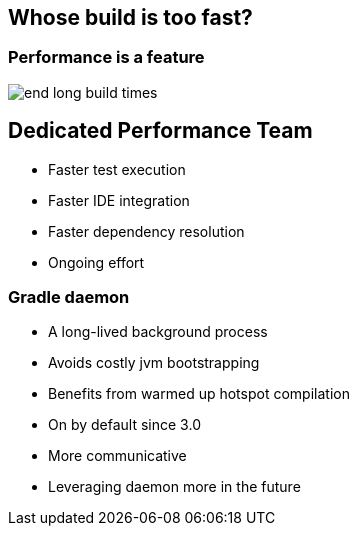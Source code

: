 == Whose build is too fast?

=== Performance is a feature

image::end-long-build-times.png[align="center"]

== Dedicated Performance Team

* Faster test execution
* Faster IDE integration
* Faster dependency resolution
* Ongoing effort

=== Gradle daemon

* A long-lived background process
* Avoids costly jvm bootstrapping
* Benefits from warmed up hotspot compilation
* On by default since 3.0
* More communicative
* Leveraging daemon more in the future

